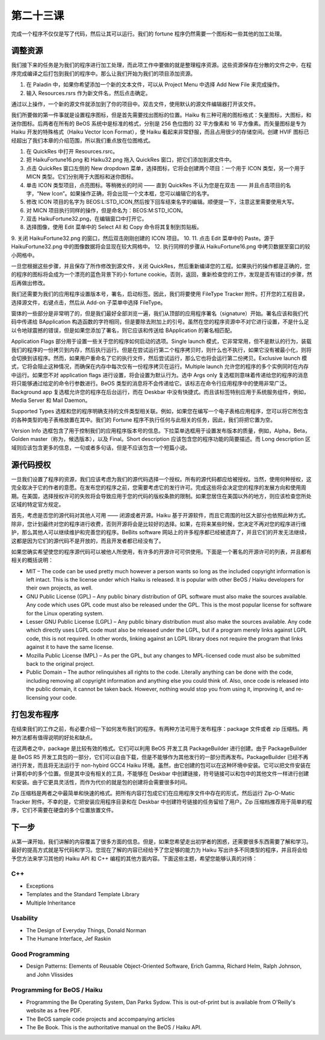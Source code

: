第二十三课
======================

完成一个程序不仅仅是写了代码，然后让其可以运行。我们的 fortune 程序仍然需要一个图标和一些其他的加工处理。

调整资源
------------------------------------

我们接下来的任务是为我们的程序进行加工处理，而此项工作中要做的就是整理程序资源。这些资源保存在分散的文件之中，在程序完成编译之后打包到我们的程序中。那么让我们开始为我们的项目添加资源。

1. 在 Paladin 中，如果你希望添加一个新的文本文件，可以从 Project Menu 中选择 Add New File 来完成操作。
2. 输入 Resources.rsrs 作为新文件名，然后点击确定。

通过以上操作，一个新的源文件就添加到了你的项目中。双击文件，使用默认的源文件编辑器打开该文件。

我们所要做的第一件事就是设置程序图标，但是首先需要找出图标的位置。Haiku 有三种可用的图标格式：矢量图标，大图标，和迷你图标。后两者在所有的 BeOS 系统中是标准的格式，分别是 256 色位图的 32 平方像素和 16 平方像素。而矢量图标是专为 Haiku 开发的特殊格式（Haiku Vector Icon Format），使 Haiku 看起来非常舒服，而且占用很少的存储空间。创建 HVIF 图标已经超出了我们本章的介绍范围，所以我们重点放在位图格式。

1. 在 QuickRes 中打开 Resources.rsrc。
2. 把 HaikuFortune16.png 和 Haiku32.png 拖入 QuickRes 窗口，把它们添加到源文件中。
3. 点击 QuickRes 窗口左侧的 New dropdown 菜单，选择图标，它将会创建两个项目：一个用于 ICON 类型，另一个用于 MICN 类型。它们分别用于大图标和迷你图标。
4. 单击 ICON 类型项目，点亮图标。等稍微长的时间 —— 直到 QuickRes 不认为您是在双击 —— 并且点击项目的名字，“New Icon”。如果操作正确，将会出现一个文本框，您可以编辑它的名字。
5. 修改 ICON 项目的名字为 BEOS:L:STD_ICON,然后按下回车结束名字的编辑。顺便提一下，注意这里需要使用大写。
6. 对 MICN 项目执行同样的操作，但是命名为：BEOS:M:STD_ICON。
7. 双击 HaikuFortune32.png，在编辑窗口中打开它。
8. 选择图像，使用 Edit 菜单中的 Select All 和 Copy 命令将其复制到剪贴板。
9. 关闭 HaikuFortune32.png 的窗口，然后双击刚刚创建的 ICON 项目。
10. 
11. 点击 Edit 菜单中的 Paste。源于 HaikuFortune32.png 中的图像数据将会显现在较大网格中。
12. 执行同样的步骤从 HaikuFortune16.png 中拷贝数据至窗口的较小网格中。

一旦您根据这些步骤，并且保存了所作修改到源文件，关闭 QuickRes，然后重新编译您的工程。如果执行的操作都是正确的，您的程序的图标将会成为一个漂亮的蓝色背景下的小 fortune cookie。否则，返回，重新检查您的工作，发现是否有错过的步骤，然后再做出修改。

我们还需要为我们的应用程序设置版本号，署名，启动标签。因此，我们将要使用 FileType Tracker 附件。打开您的工程目录，选择源文件，右键点击，然后从 Add-on 子菜单中选择 FileType。

.. image:: data/lesson_23_HaikuFortune.png

窗体的一些部分是非常明了的，但是我们最好全部浏览一遍，我们从顶部的应用程序署名（signature）开始。署名应该和我们代码中传递给 BApplication 构造函数的字符相同，但是要除去附加上的引号。虽然在您的程序资源中不对它进行设置，不是什么足以令地球震撼的错误，但是如果您添加了署名，则它应该和传送给 BApplication 的署名相匹配。

Application Flags 部分用于设置一些关于您的程序如何启动的选项。Single launch 模式，它非常常用，但不是默认的行为，装载我们的程序的一份拷贝到内存，然后执行运行。但是在尝试运行第二个程序拷贝时，则什么也不执行，如果它没有被最小化，则将会切换到该程序。然而，如果用户重命名了它的执行文件，然后尝试运行，那么它也将会运行第二份拷贝。Exclusive launch 模式，它将会阻止这种情况，而确保在内存中每次仅有一份程序拷贝在运行。Multiple launch 允许您的程序的多个实例同时在内存中运行。如果您不对 application flags 进行设置，将会设置为默认行为。选中 Args only 复选框则意味着传递给您的程序的消息将只能够通过给定的命令行参数进行。BeOS 类型的消息将不会传递给它。该标志在命令行应用程序中的使用非常广泛。Background app 复选框允许您的程序在后台运行，而在 Deskbar 中没有快捷式。而且该标签特别应用于系统服务组件，例如，Media Server 和 Mail Daemon。

Supported Types 选框和您的程序明确支持的文件类型相关联。例如，如果您在编写一个电子表格应用程序，您可以将它所包含的各种类型的电子表格放置在其中。我们的 Fortune 程序不执行任何与此相关的任务，因此，我们将把它置为空。

Version Info 选框包含了用于控制我们的应用程序版本号的信息。下拉菜单选框用于设置发布版本的质量，例如，Alpha，Beta，Golden master（称为，候选版本），以及 Final。Short description 应该包含您的程序功能的简要描述。而 Long description 区域则应该包含更多的信息，一句或者多句话，但是不应该包含一个短篇小说。

源代码授权
------------------------------------

一旦我们设置了程序的资源，我们应该考虑为我们的源代码选择一个授权。所有的源代码都应给被授权。当然，使用何种授权，这完全取决于它的作者的意愿。在发布您的程序之前，您需要考虑它的发行许可。完成这些将会决定您的程序的发展方向和使用周期。在美国，选择授权许可的失败将会导致应用于您的代码的版权条款的限制。如果您居住在美国以外的地方，则应该检查您所处区域的特定官方规定。

首先，考虑是否您的源代码对其他人可用 —— 闭源或者开源。Haiku 基于开源软件，而且它周围的社区大部分也依照此种方式。除非，您计划最终对您的程序进行收费，否则开源将会是比较好的选择。如果，在将来某些时候，您决定不再对您的程序进行维护，那么其他人可以继续维护和完善您的程序。BeBits software 网站上的许多程序都已经被遗弃了，并且它们的开发无法继续，这都是因为它们的源代码不是开放的，而且开发者都已经没有了。

如果您确实希望使您的程序源代码可以被他人所使用，有许多的开源许可可供使用。下面是一个著名的开源许可的列表，并且都有相关的概括说明：

* MIT – The code can be used pretty much however a person wants so long as the included copyright information is left intact. This is the license under which Haiku is released. It is popular with other BeOS / Haiku developers for their own projects, as well.
* GNU Public License (GPL) – Any public binary distribution of GPL software must also make the sources available. Any code which uses GPL code must also be released under the GPL. This is the most popular license for software for the Linux operating system.
* Lesser GNU Public License (LGPL) – Any public binary distribution must also make the sources available. Any code which directly uses LGPL code must also be released under the LGPL, but if a program merely links against LGPL code, this is not required. In other words, linking against an LGPL library does not require the program that links against it to have the same license.
* Mozilla Public License (MPL) – As per the GPL, but any changes to MPL-licensed code must also be submitted back to the original project.
* Public Domain – The author relinquishes all rights to the code. Literally anything can be done with the code, including removing all copyright information and anything else you could think of. Also, once code is released into the public domain, it cannot be taken back. However, nothing would stop you from using it, improving it, and re-licensing your code.

打包发布程序
------------------------------------

在结束我们的工作之前，有必要介绍一下如何发布我们的程序。有两种方法可用于发布程序：package 文件或者 zip 压缩档。两种方法都有值得说明的好处和缺点。

在这两者之中，package 是比较有效的格式。它们可以利用 BeOS 开发工具 PackageBuilder 进行创建。由于 PackageBuilder 是 BeOS R5 开发工具包的一部分，它们可以自由下载，但是不能够作为其他发行的一部分而再发布。PackageBuilder 已经不再进行开发，而且将无法运行于 non-hybird GCC4 Haiku 环境。虽然，由它创建的包可以在这种环境中安装。它可以把文件安装在计算机中的多个位置。但是其中没有相关的工具，不能够在 Deskbar 中创建链接，符号链接可以和包中的其他文件一样进行创建和安装。由于它更具灵活性，而作为代价的就是包的创建将会需要很多时间。

Zip 压缩档是两者之中最简单和快速的格式。把所有内容打包成它们在应用程序文件中存在的形式，然后运行 Zip-O-Matic Tracker 附件。不幸的是，它把安装应用程序目录和在 Deskbar 中创建符号链接的任务留给了用户。Zip 压缩档推荐用于简单的程序，它们不需要在硬盘的多个位置放置文件。

下一步
------------------------------------

从第一课开始，我们讲解的内容覆盖了很多方面的信息。但是，如果您希望走出初学者的困惑，还需要很多东西需要了解和学习。最好的提高方式就是写代码和学习。您现在了解的内容已经给予了您足够的能力为 Haiku 写出许多不同类型的程序，并且将会给予您方法来学习其他的 Haiku API 和 C++ 编程的其他方面内容。下面这些主题，希望您能够认真的对待：

C++
''''''''''''''''''''''''''''''''''''

* Exceptions
* Templates and the Standard Template Library
* Multiple Inheritance

Usability
''''''''''''''''''''''''''''''''''''

* The Design of Everyday Things, Donald Norman
* The Humane Interface, Jef Raskin

Good Programming
''''''''''''''''''''''''''''''''''''

* Design Patterns: Elements of Reusable Object-Oriented Software, Erich Gamma, Richard Helm, Ralph Johnson, and John Vlissides

Programming for BeOS / Haiku
''''''''''''''''''''''''''''''''''''

* Programming the Be Operating System, Dan Parks Sydow. This is out-of-print but is available from O'Reilly's website as a free PDF.
* The BeOS sample code projects and accompanying articles
* The Be Book. This is the authoritative manual on the BeOS / Haiku API.

